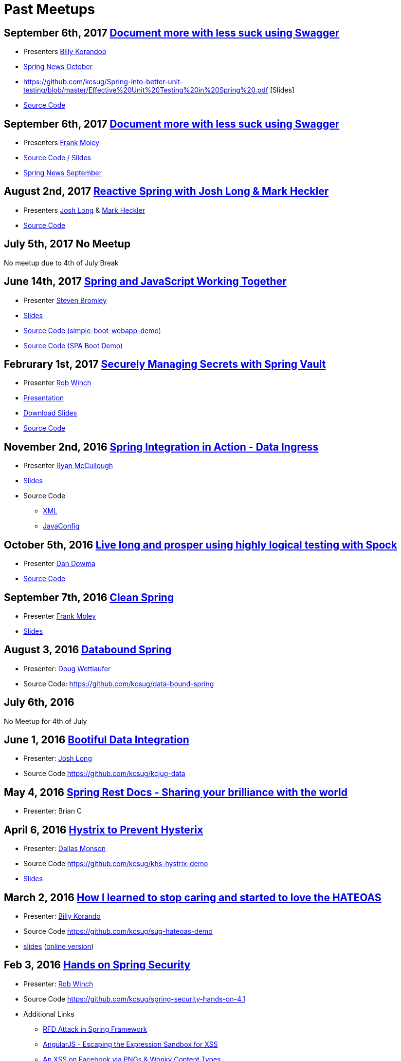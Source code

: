 = Past Meetups

== September 6th, 2017 https://www.meetup.com/kc-spring/events/237684551/[Document more with less suck using Swagger]

* Presenters http://twitter.com/BillyKorando[Billy Korandoo]
* https://github.com/kcsug/spring-news-october/blob/master/Spring%20News%20October.pdf[Spring News October]
* https://github.com/kcsug/Spring-into-better-unit-testing/blob/master/Effective%20Unit%20Testing%20in%20Spring%20.pdf [Slides]
* https://github.com/kcsug/ps-effective-automated-testing-in-spring[Source Code]

== September 6th, 2017 https://www.meetup.com/kc-spring/events/237684551/[Document more with less suck using Swagger]

* Presenters http://twitter.com/fpmoles[Frank Moley]
* https://github.com/kcsug/talks-spring-swagger[Source Code / Slides]
* https://github.com/kcsug/spring-news-october/blob/master/Spring%20News%20October.pdf[Spring News September]

== August 2nd, 2017 https://www.meetup.com/kc-spring/events/237043686/[Reactive Spring with Josh Long & Mark Heckler]

* Presenters http://twitter.com/starbuxman[Josh Long] & https://twitter.com/MkHeck[Mark Heckler] 
* https://github.com/kcsug/flux-flix-service[Source Code]

== July 5th, 2017 No Meetup

No meetup due to 4th of July Break

== June 14th, 2017 https://www.meetup.com/kc-spring/events/237344428/[Spring and JavaScript Working Together]

* Presenter https://github.com/sbromley07[Steven Bromley]
* https://docs.google.com/presentation/d/1n_adVNpjLikNmBN69AcHHvuZBiE4gVGsWqWfiaWSp_A/edit?usp=sharing[Slides]
* https://github.com/kcsug/simple-boot-webapp-demo[Source Code (simple-boot-webapp-demo)]
* https://github.com/kcsug/spa-boot-demo[Source Code (SPA Boot Demo)]


== Februrary 1st, 2017 https://www.meetup.com/kc-spring/events/236818405/[Securely Managing Secrets with Spring Vault]

* Presenter https://twitter.com/rob_winch[Rob Winch]
* https://www.youtube.com/watch?v=GuMabUFBFf8[Presentation]
* https://github.com/kcsug/spring-vault-talk/raw/master/securely-managing-secrets-with-spring-vault.pdf[Download Slides]
* https://github.com/kcsug/spring-vault-talk[Source Code]

== November 2nd, 2016 http://www.meetup.com/kc-spring/events/234597173/[Spring Integration in Action - Data Ingress]

* Presenter https://twitter.com/rheaghen[Ryan McCullough]
* https://docs.google.com/presentation/d/1M_LKNWF0fMklmLsYjD6hT5dPqgO5jrRkZDEzNokzD-I/edit?usp=sharing[Slides]
* Source Code
** https://github.com/kcsug/int-file-demo[XML]
** https://github.com/kcsug/int-file-demo-xml[JavaConfig]

== October 5th, 2016 http://www.meetup.com/kc-spring/events/233830905/[Live long and prosper using highly logical testing with Spock]

* Presenter https://github.com/codingdiscer[Dan Dowma]
* https://github.com/kcsug/sug-spock-groovy[Source Code]

== September 7th, 2016 http://www.meetup.com/kc-spring/events/233286062/[Clean Spring]

* Presenter https://twitter.com/fpmoles[Frank Moley]
* https://github.com/kcsug/clean-spring/raw/master/Clean%20Spring.pdf[Slides]

== August 3, 2016 http://www.meetup.com/kc-spring/events/232444262/[Databound Spring]

* Presenter: https://github.com/dwettlaufer[Doug Wettlaufer]
* Source Code: https://github.com/kcsug/data-bound-spring

== July 6th, 2016 

No Meetup for 4th of July

== June 1, 2016 http://www.meetup.com/kc-spring/events/230115070/[Bootiful Data Integration]

* Presenter: https://github.com/starbuxman[Josh Long]
* Source Code https://github.com/kcsug/kcjug-data

== May 4, 2016 http://www.meetup.com/kc-spring/events/230115059/[Spring Rest Docs - Sharing your brilliance with the world]

* Presenter: Brian C

== April 6, 2016 http://www.meetup.com/kc-spring/events/229167315/[Hystrix to Prevent Hysterix]

* Presenter: https://github.com/monsondallas[Dallas Monson]
* Source Code https://github.com/kcsug/khs-hystrix-demo
* https://github.com/kcsug/khs-hystrix-demo/raw/master/Hystrix_Spring_User_Group_2016.pptx[Slides]

== March 2, 2016 http://www.meetup.com/kc-spring/events/228804090/[How I learned to stop caring and started to love the HATEOAS]

* Presenter: https://github.com/wkorando[Billy Korando]
* Source Code https://github.com/kcsug/sug-hateoas-demo
* https://github.com/kcsug/sug-hateoas-demo/raw/master/dont-hate-the-hateoas.pptx[slides] (https://docs.google.com/presentation/d/1wiuNQjORqvr_4eHUW6efps7toLcit8jdUmiEgIsKYEo/pub?start=false&loop=false&delayms=3000[online version])

== Feb 3, 2016 http://www.meetup.com/kc-spring/events/228092767[Hands on Spring Security]

* Presenter: https://twitter.com/rob_winch[Rob Winch]
* Source Code https://github.com/kcsug/spring-security-hands-on-4.1
* Additional Links
** http://pivotal.io/security/cve-2015-5211[RFD Attack in Spring Framework] 
** https://spring.io/blog/2016/01/28/angularjs-escaping-the-expression-sandbox-for-xss[AngularJS - Escaping the Expression Sandbox for XSS]
** https://fin1te.net/articles/xss-on-facebook-via-png-content-types/[An XSS on Facebook via PNGs & Wonky Content Types]
** http://www.html5rocks.com/en/tutorials/security/content-security-policy/[An Introduction to Content Security Policy]

== October 7, 2015 http://www.meetup.com/kc-spring/events/225045959[The State of Securing RESTful APIs with Spring]

* Presenter: https://twitter.com/rob_winch[Rob Winch]
* https://github.com/kcsug/state-of-securing-restful-apis/raw/master/state-of-securing-restful-apis-with-spring.pdf[Slides]

== September 2, 2015 http://www.meetup.com/kc-spring/events/223151972/[Spring and Cloud Foundry, a match made in the cloud]

* Presenter: Jonathan Regehr
* Slides: TBD

== August 5, 2015 https://github.com/kcsug/spring-batch-08-2015[Spring Batch Technology Preview with Q&A]

* Presenter: https://twitter.com/wdpitt[David Pitt]
* Source Code: https://github.com/kcsug/spring-batch-08-2015/
* https://github.com/kcsug/spring-batch-08-2015/blob/2205662c52ecbe658ec261e710f9f803e5ac8275/David%20Pitt%20Spring%20Batch%20SUG%20Presentation%208.5.15.pdf[Slides]

== May 6, 2015 http://www.meetup.com/kc-spring/events/220306706/[Configuring Spring with Java with Anand Natarajan]

* Presenter: Anand Natarajan
* Source Code: https://github.com/kcsug/spring-java-config
* https://github.com/kcsug/spring-java-config/blob/master/ConfiguringSpringWithJava.pptx[Powerpoint]

== April 1, 2015 http://www.meetup.com/kc-spring/events/220895935/[Mastering Workflows in the Browser with Spring Web Flow]

* Presenter: Craig Fulton
* Source Code: https://github.com/kcsug/mastering-workflows
* https://github.com/kcsug/master-webflows/blob/763fc795aa5c62ce2820e8477906c24404f31acd/SpringWebFlow.pdf[Slides]

== March 4, 2015 http://www.meetup.com/kc-spring/events/219065659/["Bootiful" Microservices with Spring Cloud]

* Presenter: https://twitter.com/starbuxmann[Josh Long]
* Source Code: https://github.com/kcsug/bootiful-microservices
* Recorded Talk: https://www.youtube.com/watch?v=VPtlZLdm7Nc
* http://www.slideshare.net/joshlong/microservices-with-spring-boot[Slides]

== February 4, 2015

No Meetup due to weather

== January 7, 2015

No Meetup due to holidays

== December 3, 2014 http://www.meetup.com/kc-spring/events/210490932/[Building Reactive applications with Reactor]

* Presenter: https://twitter.com/j_brisbin[Jon Brisbin]
* Source Code: https://github.com/kcsug/reactor
* https://github.com/kcsug/reactor/blob/f8b68b0cc0027b60569f96eaf76980da21f6f4f1/Reactor%20Reactive%20Streams.pdf[Slides]

== November 3, 2014 http://www.meetup.com/kc-spring/events/209477622/[Spring Under the Hood]

* Presenter: https://twitter.com/fpmoles[Frank Moley]
* https://github.com/kcsug/under-the-hood/raw/0a9e589971557d95306f904d508e46dba0657047/presentation/springUnderTheHoodPresentation.pdf[Slides]

== October 1, 2014 http://www.meetup.com/kc-spring/events/206434582/[Giving Spring some REST]

* Presenter: https://twitter.com/habuma[Craig Walls]
* Source Code: https://github.com/kcsug/SpringREST
* https://github.com/kcsug/SpringREST/blob/4b5bf429baa60f4efc9cb50fd894b465d06b29be/SpringREST.pdf[Slides]

== September 3, 2014 http://www.meetup.com/kc-spring/events/198992412/[Big data with Spring XD]

* Presenter: https://twitter.com/michaelminella[Michael Minella]
* Source Code: https://github.com/kcsug/SpringXD101
* https://github.com/kcsug/SpringXD101/blob/master/SpringXD.pptx[Slides]
